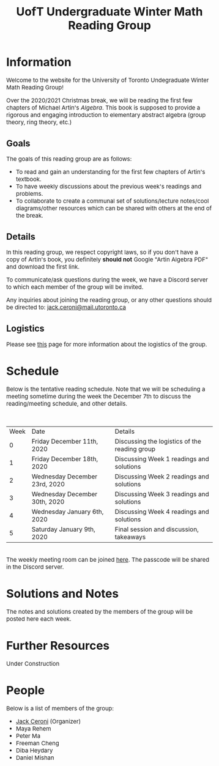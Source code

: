 #+TITLE: UofT Undergraduate Winter Math Reading Group
#+DESCRIPTION: The website for a University of Toronto undergraduate reading group
#+HTML_HEAD: <link rel="stylesheet" type="text/css" href="https://gongzhitaao.org/orgcss/org.css"/>
#+HTML_HEAD: <style> body {font-size:15px;} </style>

* Information

Welcome to the website for the University of Toronto Undegraduate Winter Math Reading Group!

Over the 2020/2021 Christmas break, we will be reading the first few chapters of 
Michael Artin's /Algebra/. This book is supposed to provide a rigorous and engaging introduction to elementary abstract algebra (group theory, ring theory, etc.)

** Goals

The goals of this reading group are as follows:

- To read and gain an understanding for the first few chapters of Artin's textbook.
- To have weekly discussions about the previous week's readings and problems.
- To collaborate to create a communal set of solutions/lecture notes/cool diagrams/other resources which can be shared with others at the end of the break.

** Details

In this reading group, we respect copyright laws, so if you don't have a copy of Artin's book, you definitely *should not* Google "Artin Algebra PDF" and download the first link.

To communicate/ask questions during the week, we have a Discord server to which each member of the group will be invited.

Any inquiries about joining the reading group, or any other questions should be directed to: [[mailto:jack.ceroni@mail.utoronto.ca][jack.ceroni@mail.utoronto.ca]]

** Logistics

Please see [[https://lucaman99.github.io/math/artin/logistics.html][this]] page for more information about the logistics of the group.

* Schedule

Below is the tentative reading schedule. Note that we will be scheduling a meeting sometime during the week the December 7th to discuss the reading/meeting schedule, 
and other details. 

\\


| Week | Date                          | Details                                       |
|    0 | Friday December 11th, 2020    | Discussing the logistics of the reading group |
|    1 | Friday December 18th, 2020    | Discussing Week 1 readings and solutions      |
|    2 | Wednesday December 23rd, 2020 | Discussing Week 2 readings and solutions      |
|    3 | Wednesday December 30th, 2020 | Discussing Week 3 readings and solutions      |
|    4 | Wednesday January 6th, 2020   | Discussing Week 4 readings and solutions      |
|    5 | Saturday January 9th, 2020    | Final session and discussion, takeaways       |

\\

The weekly meeting room can be joined [[https://utoronto.zoom.us/j/89168691329][here]]. The passcode will be shared in the Discord server.

* Solutions and Notes

The notes and solutions created by the members of the group will be posted here each week.

* Further Resources

Under Construction

* People

Below is a list of members of the group:

- [[https://lucaman99.github.io][Jack Ceroni]] (Organizer)
- Maya Rehem
- Peter Ma
- Freeman Cheng
- Diba Heydary
- Daniel Mishan
